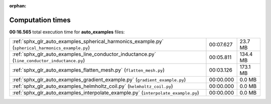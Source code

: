 
:orphan:

.. _sphx_glr_auto_examples_sg_execution_times:

Computation times
=================
**00:16.565** total execution time for **auto_examples** files:

+---------------------------------------------------------------------------------------------------+-----------+----------+
| :ref:`sphx_glr_auto_examples_spherical_harmonics_example.py` (``spherical_harmonics_example.py``) | 00:07.627 | 23.7 MB  |
+---------------------------------------------------------------------------------------------------+-----------+----------+
| :ref:`sphx_glr_auto_examples_line_conductor_inductance.py` (``line_conductor_inductance.py``)     | 00:05.811 | 134.4 MB |
+---------------------------------------------------------------------------------------------------+-----------+----------+
| :ref:`sphx_glr_auto_examples_flatten_mesh.py` (``flatten_mesh.py``)                               | 00:03.126 | 173.1 MB |
+---------------------------------------------------------------------------------------------------+-----------+----------+
| :ref:`sphx_glr_auto_examples_gradient_example.py` (``gradient_example.py``)                       | 00:00.000 | 0.0 MB   |
+---------------------------------------------------------------------------------------------------+-----------+----------+
| :ref:`sphx_glr_auto_examples_helmholtz_coil.py` (``helmholtz_coil.py``)                           | 00:00.000 | 0.0 MB   |
+---------------------------------------------------------------------------------------------------+-----------+----------+
| :ref:`sphx_glr_auto_examples_interpolate_example.py` (``interpolate_example.py``)                 | 00:00.000 | 0.0 MB   |
+---------------------------------------------------------------------------------------------------+-----------+----------+
